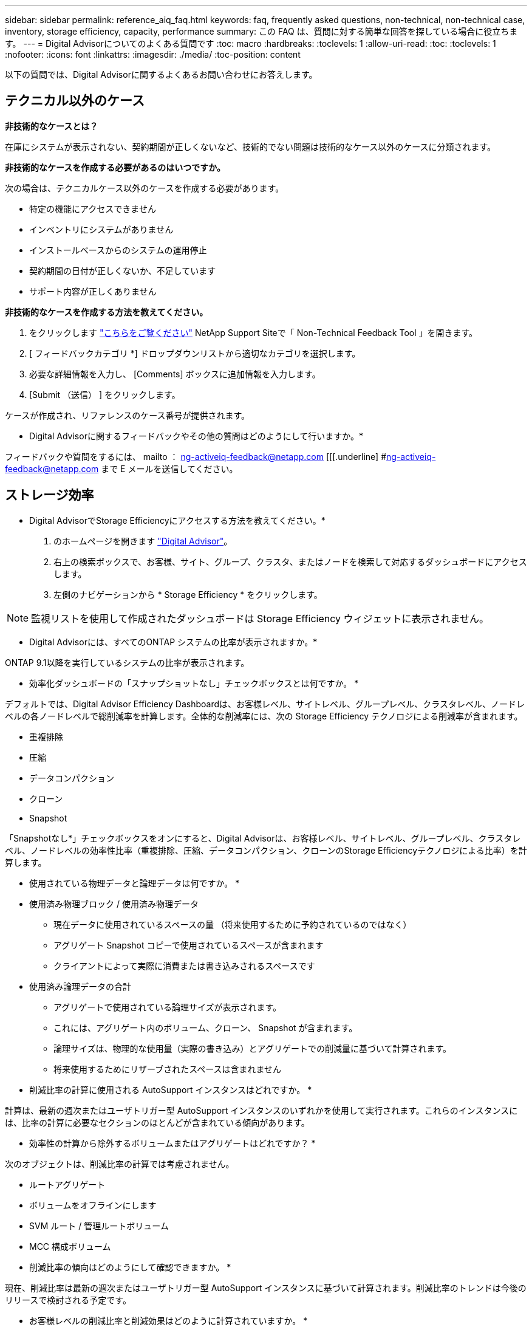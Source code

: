 ---
sidebar: sidebar 
permalink: reference_aiq_faq.html 
keywords: faq, frequently asked questions, non-technical, non-technical case, inventory, storage efficiency, capacity, performance 
summary: この FAQ は、質問に対する簡単な回答を探している場合に役立ちます。 
---
= Digital Advisorについてのよくある質問です
:toc: macro
:hardbreaks:
:toclevels: 1
:allow-uri-read: 
:toc: 
:toclevels: 1
:nofooter: 
:icons: font
:linkattrs: 
:imagesdir: ./media/
:toc-position: content


[role="lead"]
以下の質問では、Digital Advisorに関するよくあるお問い合わせにお答えします。



== テクニカル以外のケース

*非技術的なケースとは？*

在庫にシステムが表示されない、契約期間が正しくないなど、技術的でない問題は技術的なケース以外のケースに分類されます。

*非技術的なケースを作成する必要があるのはいつですか。*

次の場合は、テクニカルケース以外のケースを作成する必要があります。

* 特定の機能にアクセスできません
* インベントリにシステムがありません
* インストールベースからのシステムの運用停止
* 契約期間の日付が正しくないか、不足しています
* サポート内容が正しくありません


*非技術的なケースを作成する方法を教えてください。*

. をクリックします link:https://mysupport.netapp.com/site/help["こちらをご覧ください"] NetApp Support Siteで「 Non-Technical Feedback Tool 」を開きます。
. [ フィードバックカテゴリ *] ドロップダウンリストから適切なカテゴリを選択します。
. 必要な詳細情報を入力し、 [Comments] ボックスに追加情報を入力します。
. [Submit （送信） ] をクリックします。


ケースが作成され、リファレンスのケース番号が提供されます。

* Digital Advisorに関するフィードバックやその他の質問はどのようにして行いますか。*

フィードバックや質問をするには、 mailto ： ng-activeiq-feedback@netapp.com [[[.underline] #ng-activeiq-feedback@netapp.com まで E メールを送信してください。



== ストレージ効率

* Digital AdvisorでStorage Efficiencyにアクセスする方法を教えてください。*

. のホームページを開きます link:https://activeiq.netapp.com/?source=onlinedocs["Digital Advisor"]。
. 右上の検索ボックスで、お客様、サイト、グループ、クラスタ、またはノードを検索して対応するダッシュボードにアクセスします。
. 左側のナビゲーションから * Storage Efficiency * をクリックします。



NOTE: 監視リストを使用して作成されたダッシュボードは Storage Efficiency ウィジェットに表示されません。

* Digital Advisorには、すべてのONTAP システムの比率が表示されますか。*

ONTAP 9.1以降を実行しているシステムの比率が表示されます。

* 効率化ダッシュボードの「スナップショットなし」チェックボックスとは何ですか。 *

デフォルトでは、Digital Advisor Efficiency Dashboardは、お客様レベル、サイトレベル、グループレベル、クラスタレベル、ノードレベルの各ノードレベルで総削減率を計算します。全体的な削減率には、次の Storage Efficiency テクノロジによる削減率が含まれます。

* 重複排除
* 圧縮
* データコンパクション
* クローン
* Snapshot


「Snapshotなし*」チェックボックスをオンにすると、Digital Advisorは、お客様レベル、サイトレベル、グループレベル、クラスタレベル、ノードレベルの効率性比率（重複排除、圧縮、データコンパクション、クローンのStorage Efficiencyテクノロジによる比率）を計算します。

* 使用されている物理データと論理データは何ですか。 *

* 使用済み物理ブロック / 使用済み物理データ
+
** 現在データに使用されているスペースの量 （将来使用するために予約されているのではなく）
** アグリゲート Snapshot コピーで使用されているスペースが含まれます
** クライアントによって実際に消費または書き込みされるスペースです


* 使用済み論理データの合計
+
** アグリゲートで使用されている論理サイズが表示されます。
** これには、アグリゲート内のボリューム、クローン、 Snapshot が含まれます。
** 論理サイズは、物理的な使用量（実際の書き込み）とアグリゲートでの削減量に基づいて計算されます。
** 将来使用するためにリザーブされたスペースは含まれません




* 削減比率の計算に使用される AutoSupport インスタンスはどれですか。 *

計算は、最新の週次またはユーザトリガー型 AutoSupport インスタンスのいずれかを使用して実行されます。これらのインスタンスには、比率の計算に必要なセクションのほとんどが含まれている傾向があります。

* 効率性の計算から除外するボリュームまたはアグリゲートはどれですか？ *

次のオブジェクトは、削減比率の計算では考慮されません。

* ルートアグリゲート
* ボリュームをオフラインにします
* SVM ルート / 管理ルートボリューム
* MCC 構成ボリューム


* 削減比率の傾向はどのようにして確認できますか。 *

現在、削減比率は最新の週次またはユーザトリガー型 AutoSupport インスタンスに基づいて計算されます。削減比率のトレンドは今後のリリースで検討される予定です。

* お客様レベルの削減比率と削減効果はどのように計算されていますか。 *

お客様レベルの Storage Efficiency ダッシュボードでは、 AFF システムと AFF 以外のシステムの Snapshot コピーの有無にかかわらず、 ONTAP 9.1 以降を実行するシステムのインストールベース全体で効率化の効果が得られます。次の計算に必要なパラメータは、 ONTAP AutoSupport から取得されます。

Snapshot コピーがない場合（アグリゲートごとに計算）：

|===
| * 動作 * | * 式 * 


| Snapshot コピーなしで aggr Logical が使用されている | アグリゲート内のボリューム、クローン、 Snapshot コピーによる使用済み論理サイズ– Snapshot コピーに使用されている論理サイズ 


| aggr Physical Used without Snapshot Copies （ Snapshot コピーを使用しないアグリゲート | 合計使用済み物理容量– （ Snapshot コピー / アグリゲートのデータ削減に使用されている物理サイズ SE 比率） 


| Snapshot コピーを使用しないお客様の削減比率 | すべてのアグリゲートおよびお客様のすべてのノードに対して Snapshot コピーなしで使用されているアグリゲートの合計 / 合計 [ すべてのアグリゲートおよびお客様のすべてのノードに対して Snapshot コピーがないアグリゲートの物理使用済み容量 ] ： 1 
|===
Snapshot コピーの使用：

|===
| * 動作 * | * 式 * 


| Snapshot コピーを使用したお客様の論理サイズ | 合計 [ ボリューム、クローン、 Snapshot コピーによるすべてのアグリゲートの使用済み論理サイズとお客様のすべてのノードの使用済み論理サイズ ] 


| Snapshot コピーで使用されているお客様の物理サイズ | 合計 [ お客様のすべてのアグリゲートおよびノードの合計使用済み物理サイズ ] 


| Snapshot コピーによるお客様の削減比率 | Snapshot コピーとクローン / お客様の物理サイズを使用したお客様の論理サイズ： 1 
|===
効率化機能テーブルの計算：

|===
| * 動作 * | * 式 * 


| お客様の使用済み物理スペース | お客様のすべてのアグリゲートおよびすべてのノードについてアグリゲートで使用されている物理スペースの合計 


| Snapshot コピーがない場合のお客様の論理サイズ | ボリューム、クローン、 Snapshot コピーによる使用済み論理サイズの合計 - お客様のすべてのノードのすべてのアグリゲートの Snapshot コピーに使用されている論理サイズ 


| Snapshot コピーで使用されているお客様の論理サイズ | お客様のすべてのノードのすべてのアグリゲートに対する、アグリゲート内のボリューム、クローン、 Snapshot コピーによる使用済み論理サイズの合計 


| 合計削減スペース | 使用済み論理スペースの合計–使用済み物理スペースの合計 


| 重複排除による削減量 | お客様のすべてのノードの各アグリゲートをインラインゼロパターン検出で削減した、ボリューム重複排除による削減スペースの合計 


| 圧縮による削減量 | お客様のすべてのノードの各アグリゲートのボリューム圧縮で削減されたスペースの合計 


| コンパクションによる削減（ ONTAP 9.1 の場合） | お客様のすべてのノードのアグリゲートコンパクションで削減されたスペースの合計 


| コンパクションによる削減量（ ONTAP 9.2 以降） | お客様のすべてのノードのアグリゲートデータ削減量で削減されたスペースの合計 


| FlexClone による削減量 | お客様のすべてのノードの各アグリゲートの合計（ FlexClone ボリュームの使用済み論理サイズ - FlexClone ボリュームの使用済み物理サイズ） 


| Snapshot コピーによるバックアップ削減量 | お客様のすべてのノードのすべてのアグリゲートの合計（ Snapshot コピーで使用されている論理サイズ - Snapshot コピーで使用されている物理サイズ） 
|===
* 効率化による削減効果がすべて合計されないのはなぜですか？ *

Storage Efficiency による削減効果は、ボリュームおよびローカル階層（アグリゲート）の Storage Efficiency ダッシュボードに表示されます。ボリューム削減とアグリゲート削減の両方が異なるストレージオブジェクトで発生するため、これらの両方を追加することはできません。

* ONTAP にアップグレードする前に Storage Efficiency がレポートされたのはなぜですか。 *

ONTAP のバグが原因でノードにデータ保護ボリュームが存在する場合、ストレージ効率はこれよりも高くなります。この問題は ONTAP 9.3P11 で修正されています。ONTAP 9.3P11 より前のバージョンからアップグレードした場合とデータ保護ボリュームがノードに存在する場合は、 Storage Efficiency レポートで正しい値または小さい値が報告されます。



== 容量

* Digital Advisorでは容量はどのように計算されますか？* Digital Advisorの容量は、ルートを除くクラスタとノードについて計算されます。Snapshotコピーも含まれます

|===
| * 容量 * | * 各アグリゲートを追加して計算 * 


| 物理容量 | 「 sysconfig -R 」のすべての物理（ MB/blks ） 


| 使用可能容量 | 「 DF-A 」のキロバイト（割り当て済み） 


| 使用済み容量（リザーブを含む） | 「 DF-A 」の使用 


| 使用可能容量 | 「 DF-A 」の利用 


| 物理容量（実際） | 「 aggr-efficiency .xml 」の合計使用済み物理容量 


| 論理容量（実効） | 「 aggr-efficiency .xml 」のアグリゲート内のボリューム、クローン、および Snapshot コピーによる使用済み論理サイズ 
|===
* ローカル階層（ Snapshot コピーありのアグリゲート） *

|===
| * 容量 * | * … * を使用して計算されます 


| 使用可能容量 | 「 DF-A 」のキロバイト（割り当て済み） 


| 使用済み容量（リザーブを含む） | 「 DF-A 」の使用 


| 使用可能容量 | 「 DF-A 」の利用 


| 物理容量（実際） | 「 aggr-efficiency .xml 」の合計使用済み物理容量 


| 論理容量（実効） | 「 aggr-efficiency .xml 」のアグリゲート内のボリューム、クローン、および Snapshot コピーによる使用済み論理サイズ 
|===
* ボリューム（ Snapshot コピーありのボリューム） *

|===


| * 容量 * | * … * を使用して計算されます 


| ボリューム容量 | ボリュームサイズ「 volume.xml 」 


| 使用済み容量（リザーブを含む） | 「 volume-xml 」の使用済みサイズ 


| 使用可能容量 | 使用可能な「 volume-xml 」サイズ 


| 物理容量（実際） | 「 vol status -S 」の物理的使用量の合計 


| 論理容量（実効） | 使用済みの論理サイズ「 volume.xml 」 
|===
* 物理容量（実際）、論理容量（実効）、使用容量（リザーブあり）とは何ですか？ *

* 使用済み物理ブロック / 使用済み物理容量（実際）
+
** 現在データに使用されているスペースの量 （将来使用するために予約されているのではなく）
** アグリゲート Snapshot コピーで使用されているスペースが含まれます
** クライアントによって実際に消費または書き込みされたスペース


* 使用済み論理容量（実効）
+
** アグリゲートで使用されている論理サイズが表示されます
** アグリゲートには、ボリューム、クローン、および Snapshot コピーが表示されます。
** 論理サイズは、物理的な使用量（実際の書き込み）とアグリゲートでの削減量に基づいて計算されます。





NOTE: あとで使用できるようにリザーブされているスペースは含まれません。

* 合計使用済みデータ / 使用済み容量（リザーブあり）
+
** ボリューム、メタデータ、または Snapshot コピー用に使用またはリザーブされているアグリゲート内のスペースの合計





NOTE: file または volume ギャランティタイプのボリューム用にリザーブされているスペースも含まれます。これには、予約に加えて、遅延解放、 aggr ブログ、メタデータも含まれます。遅延解放ブロックがパージされるまで使用済みスペースとして表示されます。パージすると、使用済みスペースが減少します。

* 容量予測はどのように計算されますか？ * 容量予測は、システムの 1 週間あたりの平均増加率を計算するために、過去 1 年間の使用容量データを使用しています。このシステム使用率の変化率は、現在使用されている容量から推定されて、今後 6 カ月間にシステム利用率がどのように変化すると予想されるかを実証するために使用済み容量の合計が同じであることが前提となります。

* 追加した各ボリュームの使用容量がノードレベルのアグリゲートの使用容量と一致しないのはなぜですか？ * ノードレベルの使用容量には、ボリューム、メタデータ、および Snapshot コピー用にリザーブされたスペースが含まれます。また、ボリューム用にリザーブされているスペース（ file タイプまたは volume ギャランティタイプ）も含まれます。そのため、両方が一致しない可能性があります。

*容量はDigital Advisor Base 2またはBase 10に表示されていますか？* Digital Advisorに表示されるすべての容量はBase 2（1024で除算した値）で、GiB / TiB単位で表されます。ONTAP ストレージとその他のネットアップ製品についても、 2 ベースで容量の使用状況が表示されます。

StorageGRID の場合、容量は 10 進数で表示され、容量の単位は TB で表されます。



== 在庫

*インベントリページで特定のシステムが見つからないのはなぜですか？*次のいずれかの理由により、インベントリページで特定のシステムを表示できない場合があります。

* 新しいシステムは、SAPで追加または更新された後、Digital Advisorに反映されるまでに1日以上かかります。
* システムはセキュアであり、セキュアなシステムを表示する権限がありません。
* システムを表示する権限がありません。
* SAPではシステムが非アクティブです。


その他の理由でシステムを表示できない場合は、 link:https://mysupport.netapp.com/site/help["テクニカル以外のケースを作成します"]。テクニカル以外のケースの詳細については、をクリックしてください <<テクニカル以外のケース,こちらをご覧ください。>>
